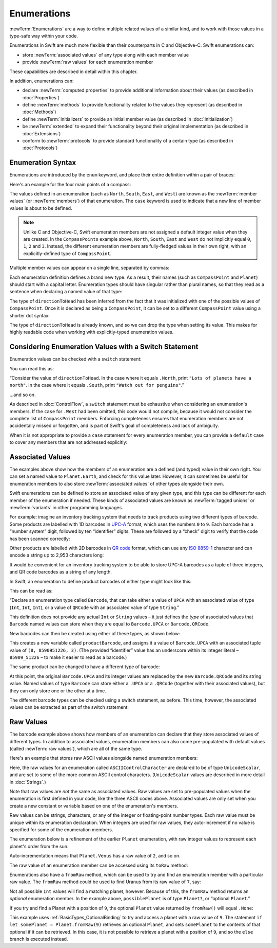 .. docnote:: Subjects to be covered in this section

    * Enums ✔︎
    * Enum element patterns
    * Enums for groups of constants ✔︎
    * Enums with raw values (inc. getting / setting raw values) ✔︎
    * Enum default / unknown values?
    * Enum delayed identifier resolution
    * Option sets
    * Enum special capabilities such as embeddability, type properties etc.

Enumerations
============

:newTerm:`Enumerations` are a way to define multiple related values of a similar kind,
and to work with those values in a type-safe way within your code.

Enumerations in Swift are much more flexible than their counterparts in C and Objective-C.
Swift enumerations can:

* store :newTerm:`associated values` of any type along with each member value
* provide :newTerm:`raw values` for each enumeration member

These capabilities are described in detail within this chapter.

In addition, enumerations can:

* declare :newTerm:`computed properties` to provide additional information about their values
  (as described in :doc:`Properties`)
* define :newTerm:`methods` to provide functionality related to the values they represent
  (as described in :doc:`Methods`)
* define :newTerm:`initializers` to provide an initial member value
  (as described in :doc:`Initialization`)
* be :newTerm:`extended` to expand their functionality beyond their original implementation
  (as described in :doc:`Extensions`)
* conform to :newTerm:`protocols` to provide standard functionality of a certain type
  (as described in :doc:`Protocols`)

.. _Enumerations_EnumerationSyntax:

Enumeration Syntax
------------------

Enumerations are introduced by the ``enum`` keyword,
and place their entire definition within a pair of braces:

.. testcode:: enums

    --> enum SomeEnumeration {
            // enumeration definition goes here
        }

Here's an example for the four main points of a compass:

.. testcode:: enums

    --> enum CompassPoint {
            case North
            case South
            case East
            case West
        }

The values defined in an enumeration
(such as ``North``, ``South``, ``East``, and ``West``)
are known as the :newTerm:`member values` (or :newTerm:`members`) of that enumeration.
The ``case`` keyword is used to indicate that a new line of member values
is about to be defined.

.. note::

    Unlike C and Objective-C,
    Swift enumeration members are not assigned a default integer value when they are created.
    In the ``CompassPoints`` example above,
    ``North``, ``South``, ``East`` and ``West``
    do not implicitly equal
    ``0``, ``1``, ``2`` and ``3``.
    Instead, the different enumeration members are fully-fledged values in their own right,
    with an explicitly-defined type of ``CompassPoint``.

Multiple member values can appear on a single line, separated by commas:

.. testcode:: enums

    --> enum Planet {
            case Mercury, Venus, Earth, Mars, Jupiter, Saturn, Uranus, Neptune
        }

Each enumeration definition defines a brand new type.
As a result, their names
(such as ``CompassPoint`` and ``Planet``)
should start with a capital letter.
Enumeration types should have singular rather than plural names,
so that they read as a sentence when declaring a named value of that type:

.. testcode:: enums

    --> var directionToHead = CompassPoint.West
    <<< // directionToHead : CompassPoint = <unprintable value>

The type of ``directionToHead`` has been inferred
from the fact that it was initialized with one of the possible values of ``CompassPoint``.
Once it is declared as being a ``CompassPoint``,
it can be set to a different ``CompassPoint`` value using a shorter dot syntax:

.. testcode:: enums

    --> directionToHead = .East

The type of ``directionToHead`` is already known,
and so we can drop the type when setting its value.
This makes for highly readable code when working with explicitly-typed enumeration values.

.. _Enumerations_ConsideringEnumerationValuesWithASwitchStatement:

Considering Enumeration Values with a Switch Statement
------------------------------------------------------

Enumeration values can be checked with a ``switch`` statement:

.. testcode:: enums

    --> directionToHead = .South
    --> switch directionToHead {
            case .North:
                println("Lots of planets have a north")
            case .South:
                println("Watch out for penguins")
            case .East:
                println("Where the sun rises")
            case .West:
                println("Where the skies are blue")
        }
    <-- Watch out for penguins

You can read this as:

“Consider the value of ``directionToHead``.
In the case where it equals ``.North``,
print ``"Lots of planets have a north"``.
In the case where it equals ``.South``,
print ``"Watch out for penguins"``.”

…and so on.

As described in :doc:`ControlFlow`,
a ``switch`` statement must be exhaustive when considering an enumeration's members.
If the ``case`` for ``.West`` had been omitted,
this code would not compile,
because it would not consider the complete list of ``CompassPoint`` members.
Enforcing completeness ensures that enumeration members are not accidentally missed or forgotten,
and is part of Swift's goal of completeness and lack of ambiguity.

When it is not appropriate to provide a ``case`` statement for every enumeration member,
you can provide a ``default`` case to cover any members that are not addressed explicitly:

.. testcode:: enums

    --> let somePlanet = Planet.Earth
    <<< // somePlanet : Planet = <unprintable value>
    --> switch somePlanet {
            case .Earth:
                println("Mostly harmless")
            default:
                println("Not a safe place for humans")
        }
    <-- Mostly harmless

.. _Enumerations_AssociatedValues:

Associated Values
-----------------

The examples above show how the members of an enumeration are
a defined (and typed) value in their own right.
You can set a named value to ``Planet.Earth``,
and check for this value later.
However, it can sometimes be useful for enumeration members to also store
:newTerm:`associated values` of other types alongside their own.

Swift enumerations can be defined to store an associated value of any given type,
and this type can be different for each member of the enumeration if needed.
These kinds of associated values are known as
:newTerm:`tagged unions` or :newTerm:`variants` in other programming languages.

For example: imagine an inventory tracking system that needs to
track products using two different types of barcode.
Some products are labelled with 1D barcodes
in `UPC-A <http://en.wikipedia.org/wiki/Universal_Product_Code>`_ format,
which uses the numbers ``0`` to ``9``.
Each barcode has a “number system” digit,
followed by ten “identifier” digits.
These are followed by a “check” digit to verify that the code has been scanned correctly:

.. image:: ../images/barcode_UPC.png
    :height: 80
    :align: center

Other products are labelled with 2D barcodes in `QR code <http://en.wikipedia.org/wiki/QR_Code>`_ format,
which can use any `ISO 8859-1 <http://en.wikipedia.org/wiki/ISO_8859-1>`_ character
and can encode a string up to 2,953 characters long:

.. image:: ../images/barcode_QR.png
    :height: 80
    :align: center

It would be convenient for an inventory tracking system to be able to store UPC-A barcodes
as a tuple of three integers,
and QR code barcodes as a string of any length.

In Swift, an enumeration to define product barcodes of either type might look like this:

.. testcode:: enums

    --> enum Barcode {
            case UPCA(Int, Int, Int)
            case QRCode(String)
        }

This can be read as:

“Declare an enumeration type called ``Barcode``,
that can take either a value of ``UPCA`` with an associated value of type (``Int``, ``Int``, ``Int``),
or a value of ``QRCode`` with an associated value of type ``String``.”

This definition does not provide any actual ``Int`` or ``String`` values –
it just defines the *type* of associated values that ``Barcode`` named values can store
when they are equal to ``Barcode.UPCA`` or ``Barcode.QRCode``.

New barcodes can then be created using either of these types,
as shown below:

.. testcode:: enums

    --> var productBarcode = Barcode.UPCA(8, 85909_51226, 3)
    <<< // productBarcode : Barcode = <unprintable value>

This creates a new variable called ``productBarcode``,
and assigns it a value of ``Barcode.UPCA`` with an associated tuple value of ``(8, 8590951226, 3)``.
(The provided “identifier” value has an underscore within its integer literal –
``85909_51226`` –
to make it easier to read as a barcode.)

The same product can be changed to have a different type of barcode:

.. testcode:: enums

    --> productBarcode = .QRCode("ABCDEFGHIJKLMNOP")

At this point,
the original ``Barcode.UPCA`` and its integer values are replaced by
the new ``Barcode.QRCode`` and its string value.
Named values of type ``Barcode`` can store either a ``.UPCA`` or a ``.QRCode``
(together with their associated values),
but they can only store one or the other at a time.

The different barcode types can be checked using a switch statement, as before.
This time, however, the associated values can be extracted as part of the switch statement:

.. testcode:: enums

    --> switch productBarcode {
            case .UPCA(let numberSystem, let identifier, let check):
                println("UPC-A with value of \(numberSystem), \(identifier), \(check).")
            case .QRCode(let productCode):
                println("QR code with value of \(productCode).")
        }
    <-- QR code with value of ABCDEFGHIJKLMNOP.

.. _Enumerations_RawValues:

Raw Values
----------

The barcode example above shows how members of an enumeration can declare that they store
associated values of different types.
In addition to associated values,
enumeration members can also come pre-populated with default values (called :newTerm:`raw values`),
which are all of the same type.

Here's an example that stores raw ASCII values alongside named enumeration members:

.. testcode:: rawValues

    --> enum ASCIIControlCharacter : UnicodeScalar {
            case Tab = '\t'
            case LineFeed = '\n'
            case CarriageReturn = '\r'
        }

Here, the raw values for an enumeration called ``ASCIIControlCharacter``
are declared to be of type ``UnicodeScalar``,
and are set to some of the more common ASCII control characters.
(``UnicodeScalar`` values are described in more detail in :doc:`Strings`.)

Note that raw values are *not* the same as associated values.
Raw values are set to pre-populated values when the enumeration is first defined in your code,
like the three ASCII codes above.
Associated values are only set when you create a new constant or variable
based on one of the enumeration's members.

Raw values can be
strings, characters, or any of the integer or floating-point number types.
Each raw value must be unique within its enumeration declaration.
When integers are used for raw values,
they auto-increment if no value is specified for some of the enumeration members.

The enumeration below is a refinement of the earlier ``Planet`` enumeration,
with raw integer values to represent each planet's order from the sun:

.. testcode:: rawValues

    --> enum Planet : Int {
            case Mercury = 1, Venus, Earth, Mars, Jupiter, Saturn, Uranus, Neptune
        }

Auto-incrementation means that ``Planet.Venus`` has a raw value of ``2``, and so on.

The raw value of an enumeration member can be accessed using its ``toRaw`` method:

.. testcode:: rawValues

    --> let earthsOrder = Planet.Earth.toRaw()
    <<< // earthsOrder : Int = 3
    /-> earthsOrder is \(earthsOrder)
    <-/ earthsOrder is 3

Enumerations also have a ``fromRaw`` method,
which can be used to try and find an enumeration member with a particular raw value.
The ``fromRaw`` method could be used to find Uranus from its raw value of ``7``, say:

.. testcode:: rawValues

    --> let possiblePlanet = Planet.fromRaw(7)
    <<< // possiblePlanet : Planet? = <unprintable value>
    /// possiblePlanet is of type Planet? and equals Planet.Uranus

Not all possible ``Int`` values will find a matching planet, however.
Because of this, the ``fromRaw`` method returns an *optional* enumeration member.
In the example above, ``possiblePlanet`` is of type ``Planet?``,
or “optional ``Planet``.”

If you try and find a Planet with a position of ``9``,
the optional ``Planet`` value returned by ``fromRaw()`` will equal ``.None``:

.. testcode:: rawValues

    --> let positionToFind = 9
    <<< // positionToFind : Int = 9
    --> if let somePlanet = Planet.fromRaw(positionToFind) {
            switch somePlanet {
                case .Earth:
                    println("Mostly harmless")
                default:
                    println("Not a safe place for humans")
            }
        } else {
            println("There isn't a planet at position \(positionToFind)")
        }
    <-- There isn't a planet at position 9

This example uses :ref:`BasicTypes_OptionalBinding`
to try and access a planet with a raw value of ``9``.
The statement ``if let somePlanet = Planet.fromRaw(9)`` retrieves an optional ``Planet``,
and sets ``somePlanet`` to the contents of that optional if it can be retrieved.
In this case, it is not possible to retrieve a planet with a position of ``9``,
and so the ``else`` branch is executed instead.
